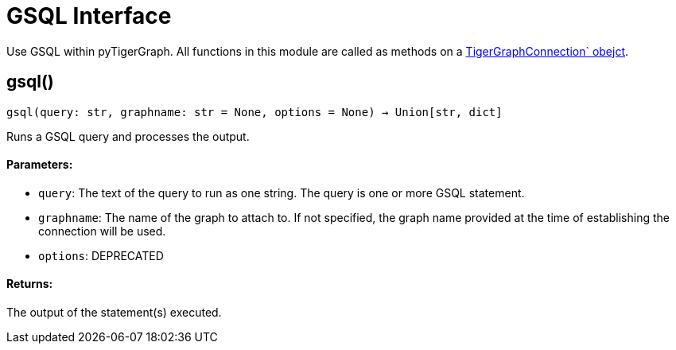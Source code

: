 = GSQL Interface


Use GSQL within pyTigerGraph.
All functions in this module are called as methods on a link:https://docs.tigergraph.com/pytigergraph/current/core-functions/base`[TigerGraphConnection` obejct]. 

== gsql()
`gsql(query: str, graphname: str = None, options = None) -> Union[str, dict]`

Runs a GSQL query and processes the output.

[discrete]
==== **Parameters:**
* `query`: The text of the query to run as one string. The query is one or more GSQL statement.
* `graphname`: The name of the graph to attach to. If not specified, the graph name provided at the
time of establishing the connection will be used.
* `options`: DEPRECATED

[discrete]
==== **Returns:**
The output of the statement(s) executed.


